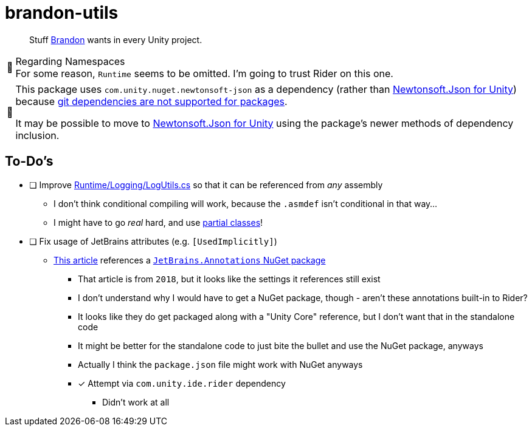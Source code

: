 ﻿= brandon-utils
:note-caption: 📰

> Stuff link:https://brandoncimino.com[Brandon] wants in every Unity project.

.Regarding Namespaces
NOTE: For some reason, `Runtime` seems to be omitted.
I'm going to trust Rider on this one.

[NOTE]
====
This package uses `com.unity.nuget.newtonsoft-json` as a dependency (rather than https://github.com/jilleJr/Newtonsoft.Json-for-Unity[Newtonsoft.Json for Unity]) because https://docs.unity3d.com/Manual/upm-git.html[git dependencies are not supported for packages].

It may be possible to move to https://github.com/jilleJr/Newtonsoft.Json-for-Unity[Newtonsoft.Json for Unity] using the package's newer methods of dependency inclusion.
====

== To-Do's

- [ ] Improve link:Runtime/Logging/LogUtils.cs[] so that it can be referenced from _any_ assembly
** I don't think conditional compiling will work, because the `.asmdef` isn't conditional in that way...
** I might have to go _real_ hard, and use https://docs.microsoft.com/en-us/dotnet/csharp/programming-guide/classes-and-structs/partial-classes-and-methods[partial classes]!
- [ ] Fix usage of JetBrains attributes (e.g. `[UsedImplicitly]`)
** https://blog.jetbrains.com/dotnet/2018/05/03/what-are-jetbrains-annotations/[This article] references a https://www.nuget.org/packages/JetBrains.Annotations/[`JetBrains.Annotations` NuGet package]
*** That article is from `2018`, but it looks like the settings it references still exist
*** I don't understand why I would have to get a NuGet package, though - aren't these annotations built-in to Rider?
*** It looks like they do get packaged along with a "Unity Core" reference, but I don't want that in the standalone code
*** It might be better for the standalone code to just bite the bullet and use the NuGet package, anyways
*** Actually I think the `package.json` file might work with NuGet anyways
*** [x] [.line-through]#Attempt via `com.unity.ide.rider` dependency#
**** Didn't work at all

